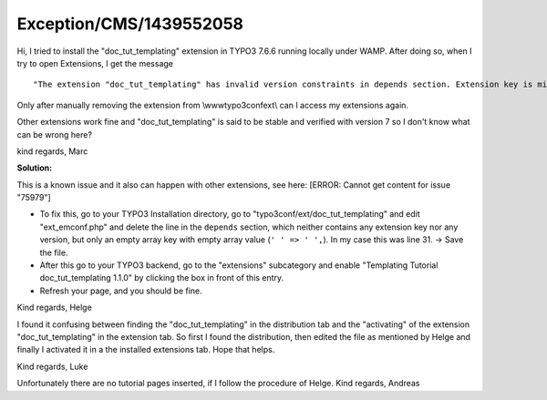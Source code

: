 .. _firstHeading:

Exception/CMS/1439552058
========================

Hi, I tried to install the "doc_tut_templating" extension in TYPO3 7.6.6
running locally under WAMP. After doing so, when I try to open
Extensions, I get the message

::

   "The extension "doc_tut_templating" has invalid version constraints in depends section. Extension key is missing! More information regarding this error might be available online => reference to this exeception.

Only after manually removing the extension from \\www\typo3conf\ext\\
can I access my extensions again.

Other extensions work fine and "doc_tut_templating" is said to be stable
and verified with version 7 so I don't know what can be wrong here?

kind regards, Marc

**Solution:**

This is a known issue and it also can happen with other extensions, see
here: [ERROR: Cannot get content for issue "75979"]

-  To fix this, go to your TYPO3 Installation directory, go to
   "typo3conf/ext/doc_tut_templating" and edit "ext_emconf.php" and
   delete the line in the ``depends`` section, which neither contains
   any extension key nor any version, but only an empty array key with
   empty array value (``' ' => ' ',``). In my case this was line 31. ->
   Save the file.
-  After this go to your TYPO3 backend, go to the "extensions"
   subcategory and enable "Templating Tutorial doc_tut_templating 1.1.0"
   by clicking the box in front of this entry.
-  Refresh your page, and you should be fine.

Kind regards, Helge

I found it confusing between finding the "doc_tut_templating" in the
distribution tab and the "activating" of the extension
"doc_tut_templating" in the extension tab. So first I found the
distribution, then edited the file as mentioned by Helge and finally I
activated it in a the installed extensions tab. Hope that helps.

Kind regards, Luke

Unfortunately there are no tutorial pages inserted, if I follow the
procedure of Helge. Kind regards, Andreas
